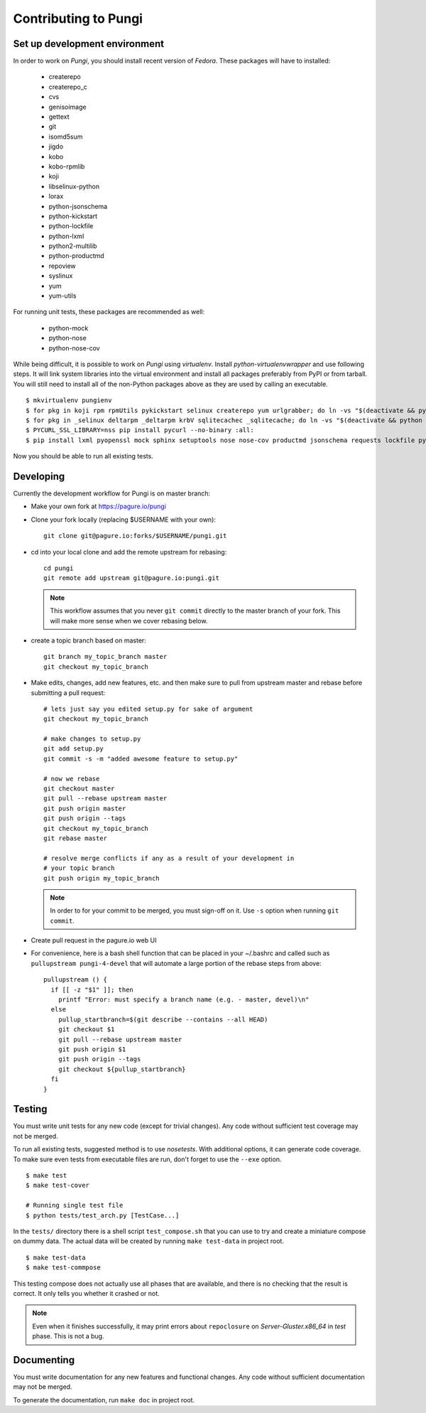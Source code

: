 =====================
Contributing to Pungi
=====================


Set up development environment
==============================

In order to work on *Pungi*, you should install recent version of *Fedora*.
These packages will have to installed:

 * createrepo
 * createrepo_c
 * cvs
 * genisoimage
 * gettext
 * git
 * isomd5sum
 * jigdo
 * kobo
 * kobo-rpmlib
 * koji
 * libselinux-python
 * lorax
 * python-jsonschema
 * python-kickstart
 * python-lockfile
 * python-lxml
 * python2-multilib
 * python-productmd
 * repoview
 * syslinux
 * yum
 * yum-utils

For running unit tests, these packages are recommended as well:

 * python-mock
 * python-nose
 * python-nose-cov

While being difficult, it is possible to work on *Pungi* using *virtualenv*.
Install *python-virtualenvwrapper* and use following steps. It will link system
libraries into the virtual environment and install all packages preferably from
PyPI or from tarball. You will still need to install all of the non-Python
packages above as they are used by calling an executable. ::

    $ mkvirtualenv pungienv
    $ for pkg in koji rpm rpmUtils pykickstart selinux createrepo yum urlgrabber; do ln -vs "$(deactivate && python -c 'import os, '$pkg'; print os.path.dirname('$pkg'.__file__)')" "$(virtualenvwrapper_get_site_packages_dir)"; done
    $ for pkg in _selinux deltarpm _deltarpm krbV sqlitecachec _sqlitecache; do ln -vs "$(deactivate && python -c 'import os, '$pkg'; print '$pkg'.__file__')" "$(virtualenvwrapper_get_site_packages_dir)"; done
    $ PYCURL_SSL_LIBRARY=nss pip install pycurl --no-binary :all:
    $ pip install lxml pyopenssl mock sphinx setuptools nose nose-cov productmd jsonschema requests lockfile python-multilib kobo

Now you should be able to run all existing tests.


Developing
==========

Currently the development workflow for Pungi is on master branch:

- Make your own fork at https://pagure.io/pungi
- Clone your fork locally (replacing $USERNAME with your own)::

    git clone git@pagure.io:forks/$USERNAME/pungi.git

- cd into your local clone and add the remote upstream for rebasing::

    cd pungi
    git remote add upstream git@pagure.io:pungi.git

  .. note::
      This workflow assumes that you never ``git commit`` directly to the master
      branch of your fork. This will make more sense when we cover rebasing
      below.

- create a topic branch based on master::

    git branch my_topic_branch master
    git checkout my_topic_branch


- Make edits, changes, add new features, etc. and then make sure to pull
  from upstream master and rebase before submitting a pull request::

    # lets just say you edited setup.py for sake of argument
    git checkout my_topic_branch

    # make changes to setup.py
    git add setup.py
    git commit -s -m "added awesome feature to setup.py"

    # now we rebase
    git checkout master
    git pull --rebase upstream master
    git push origin master
    git push origin --tags
    git checkout my_topic_branch
    git rebase master

    # resolve merge conflicts if any as a result of your development in
    # your topic branch
    git push origin my_topic_branch

  .. note::
      In order to for your commit to be merged, you must sign-off on it. Use
      ``-s`` option when running ``git commit``.

- Create pull request in the pagure.io web UI

- For convenience, here is a bash shell function that can be placed in your
  ~/.bashrc and called such as ``pullupstream pungi-4-devel`` that will
  automate a large portion of the rebase steps from above::

    pullupstream () {
      if [[ -z "$1" ]]; then
        printf "Error: must specify a branch name (e.g. - master, devel)\n"
      else
        pullup_startbranch=$(git describe --contains --all HEAD)
        git checkout $1
        git pull --rebase upstream master
        git push origin $1
        git push origin --tags
        git checkout ${pullup_startbranch}
      fi
    }


Testing
=======

You must write unit tests for any new code (except for trivial changes). Any
code without sufficient test coverage may not be merged.

To run all existing tests, suggested method is to use *nosetests*. With
additional options, it can generate code coverage. To make sure even tests from
executable files are run, don't forget to use the ``--exe`` option. ::

    $ make test
    $ make test-cover

    # Running single test file
    $ python tests/test_arch.py [TestCase...]

In the ``tests/`` directory there is a shell script ``test_compose.sh`` that
you can use to try and create a miniature compose on dummy data. The actual
data will be created by running ``make test-data`` in project root. ::

    $ make test-data
    $ make test-commpose

This testing compose does not actually use all phases that are available, and
there is no checking that the result is correct. It only tells you whether it
crashed or not.

.. note::
   Even when it finishes successfully, it may print errors about
   ``repoclosure`` on *Server-Gluster.x86_64* in *test* phase. This is not a
   bug.


Documenting
===========

You must write documentation for any new features and functional changes.
Any code without sufficient documentation may not be merged.

To generate the documentation, run ``make doc`` in project root.
